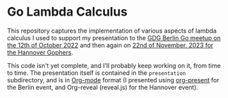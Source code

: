 * Go Lambda Calculus

This repository captures the implementation of various aspects of
lambda calculus I used to support my presentation to the [[https://www.meetup.com/golang-users-berlin/events/288948507/][GDG Berlin Go
meetup on the 12th of October 2022]] and then again on [[https://www.meetup.com/hannover-gophers/events/297099701/][22nd of
November, 2023 for the Hannover Gophers]].

This code isn't yet complete, and I'll probably keep working on it,
from time to time. The presentation itself is contained in the
=presentation= subdirectory, and is in [[https://orgmode.org/][Org-mode]] format (I presented
using [[https://github.com/rlister/org-present][org-present]] for the Berlin event, and Org-reveal (reveal.js) for
the Hannover event).

